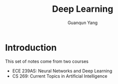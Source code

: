 #+TITLE: Deep Learning
#+AUTHOR: Guanqun Yang
#+DATE:
#+OPTIONS: \n:t

* Introduction
This set of notes come from two courses
+ ECE 239AS: Neural Networks and Deep Learning
+ CS 269: Current Topics in Artificial Intelligence
